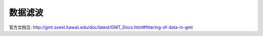 数据滤波
========

.. TODO::

    尚未完成，欢迎翻译。

官方文档见: http://gmt.soest.hawaii.edu/doc/latest/GMT_Docs.html#filtering-of-data-in-gmt
